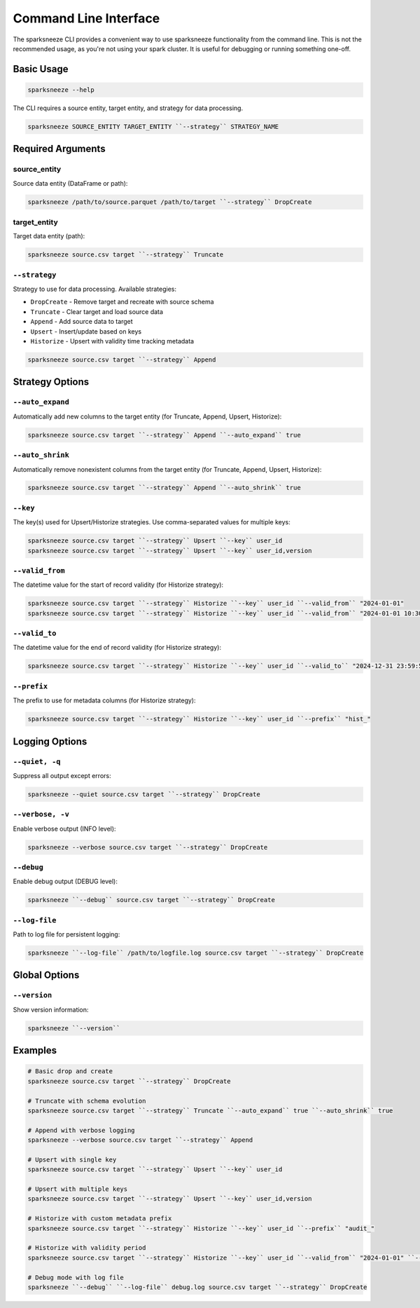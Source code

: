 Command Line Interface
======================

The sparksneeze CLI provides a convenient way to use sparksneeze functionality from the command line. This is not the recommended usage, as you're not using your spark cluster. It is useful for debugging or running something one-off.

Basic Usage
-----------

.. code-block:: bash

   sparksneeze --help

The CLI requires a source entity, target entity, and strategy for data processing.

.. code-block:: bash

   sparksneeze SOURCE_ENTITY TARGET_ENTITY ``--strategy`` STRATEGY_NAME

Required Arguments
------------------

source_entity
~~~~~~~~~~~~~

Source data entity (DataFrame or path):

.. code-block:: bash

   sparksneeze /path/to/source.parquet /path/to/target ``--strategy`` DropCreate

target_entity
~~~~~~~~~~~~~

Target data entity (path):

.. code-block:: bash

   sparksneeze source.csv target ``--strategy`` Truncate

``--strategy``
~~~~~~~~~~~~~~

Strategy to use for data processing. Available strategies:

* ``DropCreate`` - Remove target and recreate with source schema
* ``Truncate`` - Clear target and load source data
* ``Append`` - Add source data to target
* ``Upsert`` - Insert/update based on keys
* ``Historize`` - Upsert with validity time tracking metadata

.. code-block:: bash

   sparksneeze source.csv target ``--strategy`` Append

Strategy Options
----------------

``--auto_expand``
~~~~~~~~~~~~~~~~~

Automatically add new columns to the target entity (for Truncate, Append, Upsert, Historize):

.. code-block:: bash

   sparksneeze source.csv target ``--strategy`` Append ``--auto_expand`` true

``--auto_shrink``
~~~~~~~~~~~~~~~~~

Automatically remove nonexistent columns from the target entity (for Truncate, Append, Upsert, Historize):

.. code-block:: bash

   sparksneeze source.csv target ``--strategy`` Append ``--auto_shrink`` true

``--key``
~~~~~~~~~

The key(s) used for Upsert/Historize strategies. Use comma-separated values for multiple keys:

.. code-block:: bash

   sparksneeze source.csv target ``--strategy`` Upsert ``--key`` user_id
   sparksneeze source.csv target ``--strategy`` Upsert ``--key`` user_id,version

``--valid_from``
~~~~~~~~~~~~~~~~

The datetime value for the start of record validity (for Historize strategy):

.. code-block:: bash

   sparksneeze source.csv target ``--strategy`` Historize ``--key`` user_id ``--valid_from`` "2024-01-01"
   sparksneeze source.csv target ``--strategy`` Historize ``--key`` user_id ``--valid_from`` "2024-01-01 10:30:00"

``--valid_to``
~~~~~~~~~~~~~~

The datetime value for the end of record validity (for Historize strategy):

.. code-block:: bash

   sparksneeze source.csv target ``--strategy`` Historize ``--key`` user_id ``--valid_to`` "2024-12-31 23:59:59"

``--prefix``
~~~~~~~~~~~~

The prefix to use for metadata columns (for Historize strategy):

.. code-block:: bash

   sparksneeze source.csv target ``--strategy`` Historize ``--key`` user_id ``--prefix`` "hist_"

Logging Options
---------------

``--quiet, -q``
~~~~~~~~~~~~~~~

Suppress all output except errors:

.. code-block:: bash

   sparksneeze --quiet source.csv target ``--strategy`` DropCreate

``--verbose, -v``
~~~~~~~~~~~~~~~~~

Enable verbose output (INFO level):

.. code-block:: bash

   sparksneeze --verbose source.csv target ``--strategy`` DropCreate

``--debug``
~~~~~~~~~~~

Enable debug output (DEBUG level):

.. code-block:: bash

   sparksneeze ``--debug`` source.csv target ``--strategy`` DropCreate

``--log-file``
~~~~~~~~~~~~~~

Path to log file for persistent logging:

.. code-block:: bash

   sparksneeze ``--log-file`` /path/to/logfile.log source.csv target ``--strategy`` DropCreate

Global Options
--------------

``--version``
~~~~~~~~~~~~~

Show version information:

.. code-block:: bash

   sparksneeze ``--version``

Examples
--------

.. code-block:: bash

   # Basic drop and create
   sparksneeze source.csv target ``--strategy`` DropCreate

   # Truncate with schema evolution
   sparksneeze source.csv target ``--strategy`` Truncate ``--auto_expand`` true ``--auto_shrink`` true

   # Append with verbose logging
   sparksneeze --verbose source.csv target ``--strategy`` Append

   # Upsert with single key
   sparksneeze source.csv target ``--strategy`` Upsert ``--key`` user_id

   # Upsert with multiple keys
   sparksneeze source.csv target ``--strategy`` Upsert ``--key`` user_id,version

   # Historize with custom metadata prefix
   sparksneeze source.csv target ``--strategy`` Historize ``--key`` user_id ``--prefix`` "audit_"

   # Historize with validity period
   sparksneeze source.csv target ``--strategy`` Historize ``--key`` user_id ``--valid_from`` "2024-01-01" ``--valid_to`` "2024-12-31"

   # Debug mode with log file
   sparksneeze ``--debug`` ``--log-file`` debug.log source.csv target ``--strategy`` DropCreate